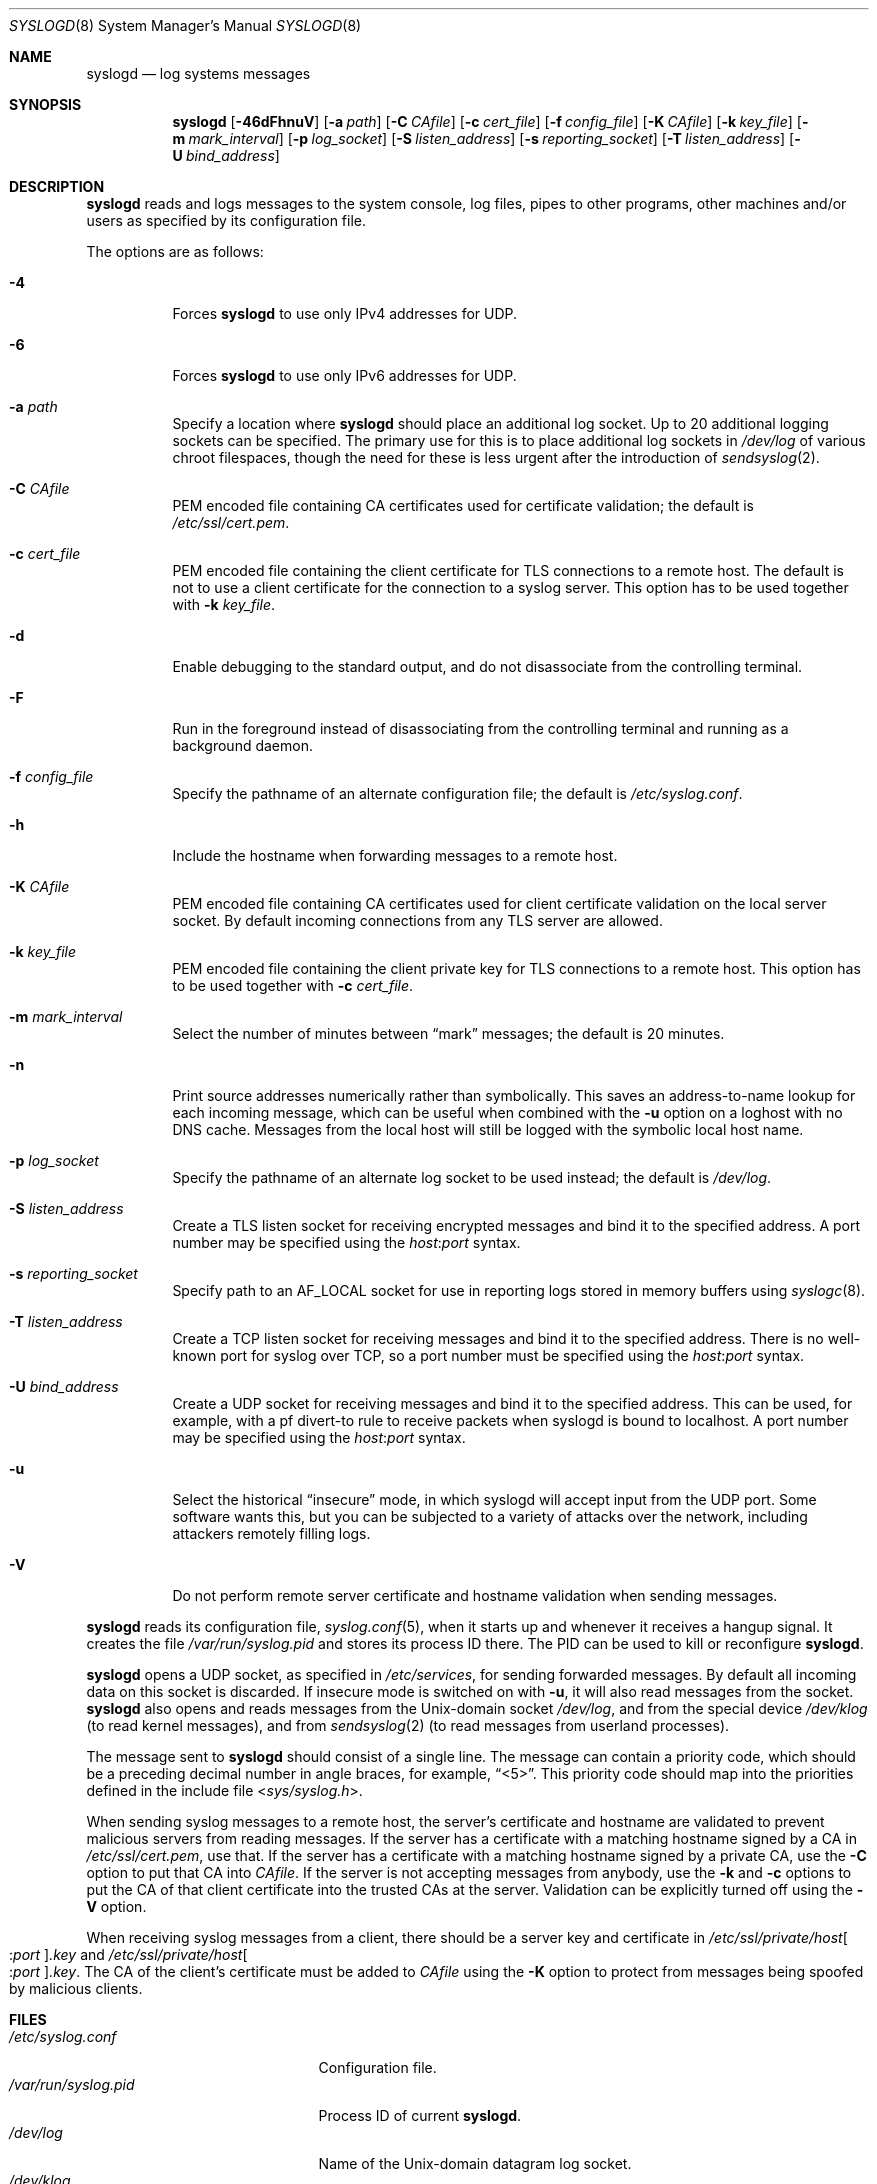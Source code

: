 .\"	$OpenBSD: syslogd.8,v 1.45 2016/09/23 12:04:25 bluhm Exp $
.\"
.\" Copyright (c) 1983, 1986, 1991, 1993
.\"	The Regents of the University of California.  All rights reserved.
.\"
.\" Redistribution and use in source and binary forms, with or without
.\" modification, are permitted provided that the following conditions
.\" are met:
.\" 1. Redistributions of source code must retain the above copyright
.\"    notice, this list of conditions and the following disclaimer.
.\" 2. Redistributions in binary form must reproduce the above copyright
.\"    notice, this list of conditions and the following disclaimer in the
.\"    documentation and/or other materials provided with the distribution.
.\" 3. Neither the name of the University nor the names of its contributors
.\"    may be used to endorse or promote products derived from this software
.\"    without specific prior written permission.
.\"
.\" THIS SOFTWARE IS PROVIDED BY THE REGENTS AND CONTRIBUTORS ``AS IS'' AND
.\" ANY EXPRESS OR IMPLIED WARRANTIES, INCLUDING, BUT NOT LIMITED TO, THE
.\" IMPLIED WARRANTIES OF MERCHANTABILITY AND FITNESS FOR A PARTICULAR PURPOSE
.\" ARE DISCLAIMED.  IN NO EVENT SHALL THE REGENTS OR CONTRIBUTORS BE LIABLE
.\" FOR ANY DIRECT, INDIRECT, INCIDENTAL, SPECIAL, EXEMPLARY, OR CONSEQUENTIAL
.\" DAMAGES (INCLUDING, BUT NOT LIMITED TO, PROCUREMENT OF SUBSTITUTE GOODS
.\" OR SERVICES; LOSS OF USE, DATA, OR PROFITS; OR BUSINESS INTERRUPTION)
.\" HOWEVER CAUSED AND ON ANY THEORY OF LIABILITY, WHETHER IN CONTRACT, STRICT
.\" LIABILITY, OR TORT (INCLUDING NEGLIGENCE OR OTHERWISE) ARISING IN ANY WAY
.\" OUT OF THE USE OF THIS SOFTWARE, EVEN IF ADVISED OF THE POSSIBILITY OF
.\" SUCH DAMAGE.
.\"
.\"     from: @(#)syslogd.8	8.1 (Berkeley) 6/6/93
.\"	$NetBSD: syslogd.8,v 1.3 1996/01/02 17:41:48 perry Exp $
.\"
.Dd $Mdocdate: September 23 2016 $
.Dt SYSLOGD 8
.Os
.Sh NAME
.Nm syslogd
.Nd log systems messages
.Sh SYNOPSIS
.Nm syslogd
.Bk -words
.Op Fl 46dFhnuV
.Op Fl a Ar path
.Op Fl C Ar CAfile
.Op Fl c Ar cert_file
.Op Fl f Ar config_file
.Op Fl K Ar CAfile
.Op Fl k Ar key_file
.Op Fl m Ar mark_interval
.Op Fl p Ar log_socket
.Op Fl S Ar listen_address
.Op Fl s Ar reporting_socket
.Op Fl T Ar listen_address
.Op Fl U Ar bind_address
.Ek
.Sh DESCRIPTION
.Nm
reads and logs messages to the system console, log files, pipes to
other programs, other machines and/or users as specified by its
configuration file.
.Pp
The options are as follows:
.Bl -tag -width Ds
.It Fl 4
Forces
.Nm
to use only IPv4 addresses for UDP.
.It Fl 6
Forces
.Nm
to use only IPv6 addresses for UDP.
.It Fl a Ar path
Specify a location where
.Nm
should place an additional log socket.
Up to 20 additional logging sockets can be specified.
The primary use for this is to place additional log sockets in
.Pa /dev/log
of various chroot filespaces, though the need for these is
less urgent after the introduction of
.Xr sendsyslog 2 .
.It Fl C Ar CAfile
PEM encoded file containing CA certificates used for certificate validation;
the default is
.Pa /etc/ssl/cert.pem .
.It Fl c Ar cert_file
PEM encoded file containing the client certificate for TLS connections
to a remote host.
The default is not to use a client certificate for the connection
to a syslog server.
This option has to be used together with
.Fl k Ar key_file .
.It Fl d
Enable debugging to the standard output,
and do not disassociate from the controlling terminal.
.It Fl F
Run in the foreground instead of disassociating from the controlling
terminal and running as a background daemon.
.It Fl f Ar config_file
Specify the pathname of an alternate configuration file;
the default is
.Pa /etc/syslog.conf .
.It Fl h
Include the hostname when forwarding messages to a remote host.
.It Fl K Ar CAfile
PEM encoded file containing CA certificates used for client certificate
validation on the local server socket.
By default incoming connections from any TLS server are allowed.
.It Fl k Ar key_file
PEM encoded file containing the client private key for TLS connections
to a remote host.
This option has to be used together with
.Fl c Ar cert_file .
.It Fl m Ar mark_interval
Select the number of minutes between
.Dq mark
messages; the default is 20 minutes.
.It Fl n
Print source addresses numerically rather than symbolically.
This saves an address-to-name lookup for each incoming message,
which can be useful when combined with the
.Fl u
option on a loghost with no DNS cache.
Messages from the local host will still be logged with
the symbolic local host name.
.It Fl p Ar log_socket
Specify the pathname of an alternate log socket to be used instead;
the default is
.Pa /dev/log .
.It Fl S Ar listen_address
Create a TLS listen socket for receiving encrypted messages and
bind it to the specified address.
A port number may be specified using the
.Ar host : Ns Ar port
syntax.
.It Fl s Ar reporting_socket
Specify path to an
.Dv AF_LOCAL
socket for use in reporting logs stored in memory buffers using
.Xr syslogc 8 .
.It Fl T Ar listen_address
Create a TCP listen socket for receiving messages and bind it to
the specified address.
There is no well-known port for syslog over TCP, so a port number
must be specified using the
.Ar host : Ns Ar port
syntax.
.It Fl U Ar bind_address
Create a UDP socket for receiving messages and bind it to the
specified address.
This can be used, for example, with a pf divert-to rule to receive
packets when syslogd is bound to localhost.
A port number may be specified using the
.Ar host : Ns Ar port
syntax.
.It Fl u
Select the historical
.Dq insecure
mode, in which syslogd will
accept input from the UDP port.
Some software wants this, but you can be subjected to a variety of
attacks over the network, including attackers remotely filling logs.
.It Fl V
Do not perform remote server certificate and hostname validation
when sending messages.
.El
.Pp
.Nm
reads its configuration file,
.Xr syslog.conf 5 ,
when it starts up and whenever it
receives a hangup signal.
It creates the file
.Pa /var/run/syslog.pid
and stores its process ID there.
The PID can be used to kill or reconfigure
.Nm .
.Pp
.Nm
opens a UDP socket, as specified
in
.Pa /etc/services ,
for sending forwarded messages.
By default all incoming data on this socket is discarded.
If insecure mode is switched on with
.Fl u ,
it will also read messages from the socket.
.Nm
also opens and reads messages from the
.Ux Ns -domain
socket
.Pa /dev/log ,
and from the special device
.Pa /dev/klog
(to read kernel messages),
and from
.Xr sendsyslog 2
(to read messages from userland processes).
.Pp
The message sent to
.Nm
should consist of a single line.
The message can contain a priority code, which should be a preceding
decimal number in angle braces, for example,
.Dq <5> .
This priority code should map into the priorities defined in the
include file
.In sys/syslog.h .
.Pp
When sending syslog messages to a remote host,
the server's certificate and hostname are validated
to prevent malicious servers from reading messages.
If the server has a certificate with a matching hostname
signed by a CA in
.Pa /etc/ssl/cert.pem ,
use that.
If the server has a certificate with a matching hostname
signed by a private CA,
use the
.Fl C
option to put that CA into
.Ar CAfile .
If the server is not accepting messages from anybody,
use the
.Fl k
and
.Fl c
options to put the CA of that client certificate
into the trusted CAs at the server.
Validation can be explicitly turned off using the
.Fl V
option.
.Pp
When receiving syslog messages from a client,
there should be a server key and certificate in
.Pa /etc/ssl/private/host Ns Oo : Ns Ar port Oc Ns Ar .key
and
.Pa /etc/ssl/private/host Ns Oo : Ns Ar port Oc Ns Ar .key .
The CA of the client's certificate must be added to
.Ar CAfile
using the
.Fl K
option
to protect from messages being spoofed by malicious clients.
.Sh FILES
.Bl -tag -width /var/run/syslog.pid -compact
.It Pa /etc/syslog.conf
Configuration file.
.It Pa /var/run/syslog.pid
Process ID of current
.Nm .
.It Pa /dev/log
Name of the
.Ux Ns -domain
datagram log socket.
.It Pa /dev/klog
Kernel log device.
.It Pa /etc/ssl/
Private keys and public certificates.
.El
.Sh SEE ALSO
.Xr logger 1 ,
.Xr syslog 3 ,
.Xr services 5 ,
.Xr syslog.conf 5 ,
.Xr newsyslog 8 ,
.Xr syslogc 8
.Sh HISTORY
The
.Nm
command appeared in
.Bx 4.3 .
.Sh CAVEATS
.Nm
does not create files,
it only logs to existing ones.
